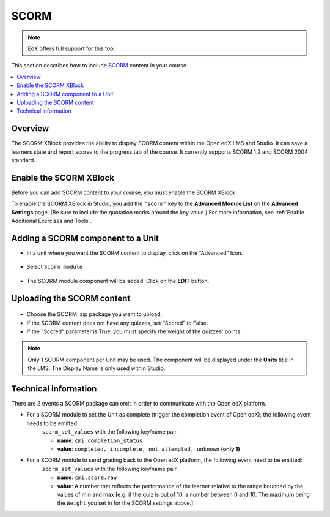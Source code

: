 .. _SCORM XBlock:

##################
SCORM
##################

.. note:: EdX offers full support for this tool.

This section describes how to include `SCORM <https://en.wikipedia.org/wiki/Sharable_Content_Object_Reference_Model>`_ content in your course.

.. contents::
  :local:
  :depth: 2

***********
Overview
***********

The SCORM XBlock provides the ability to display SCORM content within the Open edX LMS and Studio.
It can save a learners state and report scores to the progress tab of the course.
It currently supports SCORM 1.2 and SCORM 2004 standard.

**************************************************
Enable the SCORM XBlock
**************************************************

Before you can add SCORM content to your course, you must enable the SCORM XBlock.

To enable the SCORM XBlock in Studio, you add the ``"scorm"`` key to
the **Advanced Module List** on the **Advanced Settings** page. (Be sure to
include the quotation marks around the key value.) For more information, see
:ref:`Enable Additional Exercises and Tools`.

.. figure:: ../../../shared/images/AdvancedModuleListScorm.png
  :alt: Advanced Module List with "scorm" added.

**************************************************
Adding a SCORM component to a Unit
**************************************************

* In a unit where you want the SCORM content to display, click on the “Advanced” Icon.


.. figure:: ../../../shared/images/AddNewAdvancedComponent.png
  :alt: Add New Advanced Component



* Select ``Scorm module``


.. figure:: ../../../shared/images/AddScormModule.png
  :alt: Select Scorm module



* The SCORM module component will be added. Click on the **EDIT** button.


.. figure:: ../../../shared/images/ScormBlockStudio.png
  :alt: New SCORM Component in Studio


**************************************************
Uploading the SCORM content
**************************************************

.. figure:: ../../../shared/images/ScormStudioSettings.png
    :alt: Scorm Component settings in Studio



* Choose the SCORM .zip package you want to upload.
* If the SCORM content does not have any quizzes, set “Scored” to False.  
* If the "Scored" parameter is True, you must specify the weight of the quizzes' points.


.. note:: Only 1 SCORM component per Unit may be used. The component will be displayed under the **Units** title in the LMS. The Display Name is only used within Studio.


**************************************************
Technical information
**************************************************


There are 2 events a SCORM package can emit in order to communicate with the Open edX platform.

* For a SCORM module to set the Unit as complete (trigger the completion event of Open edX), the following event needs to be emitted: 
    ``scorm_set_values`` with the following key/name pair.

    * **name**: ``cmi.completion_status``
    * **value**: ``completed, incomplete, not attempted, unknown`` **(only 1)**
	
* For a SCORM module to send grading back to the Open edX platform, the following event need to be emitted: 
    ``scorm_set_values`` with the following key/name pair.

    * **name**: ``cmi.score.raw``
    * **value**: A number that reflects the performance of the learner relative to the range bounded by the values of min and max [e.g. if the quiz is out of 10, a number between 0 and 10. The maximum being the ``Weight`` you set in for the SCORM settings above.]
  